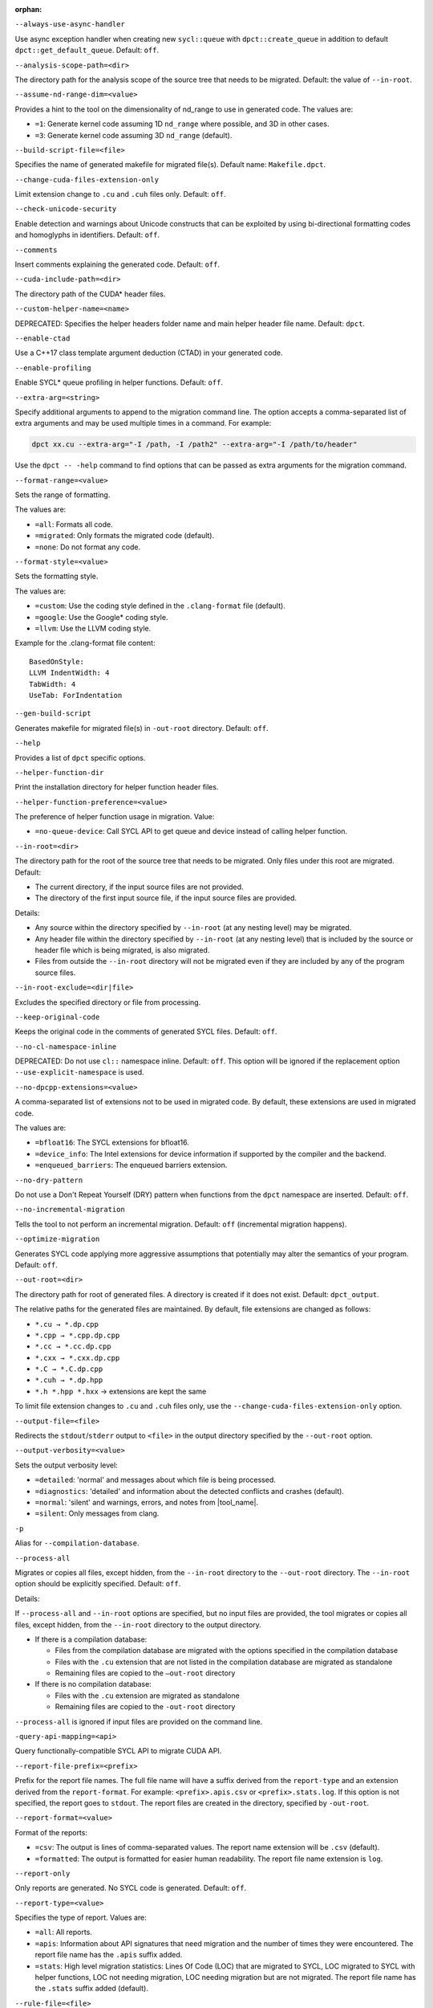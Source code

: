 :orphan:

.. _opt-always-use-async-handler:

``--always-use-async-handler``

.. _desc-always-use-async-handler:

Use async exception handler when creating new ``sycl::queue`` with
``dpct::create_queue`` in addition to default ``dpct::get_default_queue``.
Default: ``off``.

.. _end-always-use-async-handler:



.. _opt-analysis-scope-path:

``--analysis-scope-path=<dir>``

.. _desc-analysis-scope-path:

The directory path for the analysis scope of the source tree that needs
to be migrated. Default: the value of ``--in-root``.

.. _end-analysis-scope-path:





.. _opt-assume-nd-range-dim:

``--assume-nd-range-dim=<value>``

.. _desc-assume-nd-range-dim:

Provides a hint to the tool on the dimensionality of nd_range to use in
generated code. The values are:

- ``=1``: Generate kernel code assuming 1D ``nd_range`` where possible, and 3D
  in other cases.
- ``=3``: Generate kernel code assuming 3D ``nd_range`` (default).

.. _end-assume-nd-range-dim:



.. _opt-build-script-file:

``--build-script-file=<file>``

.. _desc-build-script-file:

Specifies the name of generated makefile for migrated file(s). Default name:
``Makefile.dpct``.

.. _end-build-script-file:



.. _opt-change-cuda-files-extension-only:

``--change-cuda-files-extension-only``

.. _desc-change-cuda-files-extension-only:

Limit extension change to ``.cu`` and ``.cuh`` files only. Default: ``off``.

.. _end-change-cuda-files-extension-only:



.. _opt-check-unicode-security:

``--check-unicode-security``

.. _desc-check-unicode-security:

Enable detection and warnings about Unicode constructs that can be exploited by
using bi-directional formatting codes and homoglyphs in identifiers. Default: ``off``.

.. _end-check-unicode-security:



.. _opt-comments:

``--comments``

.. _desc-comments:

Insert comments explaining the generated code. Default: ``off``.

.. _end-comments:



.. _opt-cuda-include-path:

``--cuda-include-path=<dir>``

.. _desc-cuda-include-path:

The directory path of the CUDA\* header files.

.. _end-cuda-include-path:



.. _opt-custom-helper-name:

``--custom-helper-name=<name>``

.. _desc-custom-helper-name:

DEPRECATED: Specifies the helper headers folder name and main helper header file
name. Default: ``dpct``.

.. _end-custom-helper-name:



.. _opt-enable-ctad:

``--enable-ctad``

.. _desc-enable-ctad:

Use a C++17 class template argument deduction (CTAD) in your generated code.

.. _end-enable-ctad:



.. _opt-enable-profiling:

``--enable-profiling``

.. _desc-enable-profiling:

Enable SYCL\* queue profiling in helper functions. Default: ``off``.

.. _end-enable-profiling:



.. _opt-extra-arg:

``--extra-arg=<string>``

.. _desc-extra-arg:

Specify additional arguments to append to the migration command line. The option
accepts a comma-separated list of extra arguments and may be used multiple times
in a command. For example:

.. code-block::

   dpct xx.cu --extra-arg="-I /path, -I /path2" --extra-arg="-I /path/to/header"

Use the ``dpct -- -help`` command to find options that can be passed as extra
arguments for the migration command.

.. _end-extra-arg:



.. _opt-format-range:

``--format-range=<value>``

.. _desc-format-range:

Sets the range of formatting.

The values are:

- ``=all``: Formats all code.
- ``=migrated``: Only formats the migrated code (default).
- ``=none``: Do not format any code.

.. _end-format-range:



.. _opt-format-style:

``--format-style=<value>``

.. _desc-format-style:

Sets the formatting style.

The values are:

- ``=custom``: Use the coding style defined in the ``.clang-format`` file (default).
- ``=google``: Use the Google\* coding style.
- ``=llvm``: Use the LLVM coding style.


Example for the .clang-format file content:

::

  BasedOnStyle:
  LLVM IndentWidth: 4
  TabWidth: 4
  UseTab: ForIndentation

.. _end-format-style:



.. _opt-gen-build-script:

``--gen-build-script``

.. _desc-gen-build-script:

Generates makefile for migrated file(s) in ``-out-root`` directory.
Default: ``off``.

.. _end-gen-build-script:



.. _opt-help:

``--help``

.. _desc-help:

Provides a list of ``dpct`` specific options.

.. _end-help:



.. _opt-helper-func-dir:

``--helper-function-dir``

.. _desc-helper-func-dir:

Print the installation directory for helper function header files.

.. _end-helper-func-dir:



.. _opt-helper-func-pref:

``--helper-function-preference=<value>``

.. _desc-helper-func-pref:

The preference of helper function usage in migration. Value:

- ``=no-queue-device``: Call SYCL API to get queue and device instead of calling helper function.

.. _end-helper-func-pref:



.. _opt-in-root:

``--in-root=<dir>``

.. _desc-in-root:

The directory path for the root of the source tree that needs to be migrated.
Only files under this root are migrated. Default:

- The current directory, if the input source files are not provided.
- The directory of the first input source file, if the input source files are provided.

Details:

- Any source within the directory specified by ``--in-root`` (at any nesting level)
  may be migrated.
- Any header file within the directory specified by ``--in-root`` (at any nesting
  level) that is included by the source or header file which is being migrated, is also
  migrated.
- Files from outside the ``--in-root`` directory will not be migrated even if
  they are included by any of the program source files.

.. _end-in-root:



.. _opt-in-root-exclude:

``--in-root-exclude=<dir|file>``

.. _desc-in-root-exclude:

Excludes the specified directory or file from processing.

.. _end-in-root-exclude:



.. _opt-keep-original-code:

``--keep-original-code``

.. _desc-keep-original-code:

Keeps the original code in the comments of generated SYCL files. Default: ``off``.

.. _end-keep-original-code:



.. _opt-no-cl-namespace-inline:

``--no-cl-namespace-inline``

.. _desc-no-cl-namespace-inline:

DEPRECATED: Do not use ``cl::`` namespace inline. Default: ``off``. This
option will be ignored if the replacement option ``--use-explicit-namespace``
is used.

.. _end-no-cl-namespace-inline:



.. _opt-no-dpcpp-extensions:

``--no-dpcpp-extensions=<value>``

.. _desc-no-dpcpp-extensions:

A comma-separated list of extensions not to be used in migrated code.
By default, these extensions are used in migrated code.

The values are:

- ``=bfloat16``: The SYCL extensions for bfloat16.
- ``=device_info``: The Intel extensions for device information if supported
  by the compiler and the backend.
- ``=enqueued_barriers``: The enqueued barriers extension.

.. _end-no-dpcpp-extensions:



.. _opt-no-dry-pattern:

``--no-dry-pattern``

.. _desc-no-dry-pattern:

Do not use a Don't Repeat Yourself (DRY) pattern when functions from the
``dpct`` namespace are inserted. Default: ``off``.

.. _end-no-dry-pattern:



.. _opt-no-incremental-migration:

``--no-incremental-migration``

.. _desc-no-incremental-migration:

Tells the tool to not perform an incremental migration. Default: ``off``
(incremental migration happens).

.. _end-no-incremental-migration:



.. _opt-optimize-migration:

``--optimize-migration``

.. _desc-optimize-migration:

Generates SYCL code applying more aggressive assumptions that
potentially may alter the semantics of your program. Default: ``off``.

.. _end-optimize-migration:



.. _opt-out-root:

``--out-root=<dir>``

.. _desc-out-root:

The directory path for root of generated files. A directory is created if
it does not exist. Default: ``dpct_output``.

The relative paths for the generated files are maintained. By default, file
extensions are changed as follows:

- ``*.cu → *.dp.cpp``
- ``*.cpp → *.cpp.dp.cpp``
- ``*.cc → *.cc.dp.cpp``
- ``*.cxx → *.cxx.dp.cpp``
- ``*.C → *.C.dp.cpp``
- ``*.cuh → *.dp.hpp``
- ``*.h *.hpp *.hxx`` → extensions are kept the same

To limit file extension changes to ``.cu`` and ``.cuh`` files only, use the
``--change-cuda-files-extension-only`` option.

.. _end-out-root:



.. _opt-output-file:

``--output-file=<file>``

.. _desc-output-file:

Redirects the ``stdout``/``stderr`` output to ``<file>`` in the
output directory specified by the ``--out-root`` option.

.. _end-output-file:



.. _opt-output-verbosity:

``--output-verbosity=<value>``

.. _desc-output-verbosity:

Sets the output verbosity level:

- ``=detailed``: 'normal' and messages about which file is being processed.
- ``=diagnostics``: 'detailed' and information about the detected conflicts
  and crashes (default).
- ``=normal``: 'silent' and warnings, errors, and notes from |tool_name|.
- ``=silent``: Only messages from clang.

.. _end-output-verbosity:




.. _opt-p:

``-p``

.. _desc-p:

Alias for ``--compilation-database``.

.. _end-p:




.. _opt-process-all:

``--process-all``

.. _desc-process-all:

Migrates or copies all files, except hidden, from the ``--in-root``
directory to the ``--out-root`` directory. The ``--in-root`` option should
be explicitly specified. Default: ``off``.

Details:

If ``--process-all`` and ``--in-root`` options are specified, but no
input files are provided, the tool migrates or copies all files, except
hidden, from the ``--in-root`` directory to the output directory.

- If there is a compilation database:

  - Files from the compilation database are migrated with the options
    specified in the compilation database
  - Files with the ``.cu`` extension that are not listed in the compilation
    database are migrated as standalone
  - Remaining files are copied to the ``–out-root`` directory

- If there is no compilation database:

  - Files with the ``.cu`` extension are migrated as standalone
  - Remaining files are copied to the ``-out-root`` directory

``--process-all`` is ignored if input files are provided on the command line.

.. _end-process-all:




.. _opt-query-api-map:

``-query-api-mapping=<api>``

.. _desc-query-api-map:

Query functionally-compatible SYCL API to migrate CUDA API.

.. _end-query-api-map:




.. _opt-report-file-prefix:

``--report-file-prefix=<prefix>``

.. _desc-report-file-prefix:

Prefix for the report file names. The full file name will have a suffix
derived from the ``report-type`` and an extension derived from the
``report-format``. For example: ``<prefix>.apis.csv`` or ``<prefix>.stats.log``.
If this option is not specified, the report goes to ``stdout``. The report
files are created in the directory, specified by ``-out-root``.

.. _end-report-file-prefix:



.. _opt-report-format:

``--report-format=<value>``

.. _desc-report-format:

Format of the reports:

- ``=csv``: The output is lines of comma-separated values. The report name
  extension will be ``.csv`` (default).
- ``=formatted``: The output is formatted for easier human readability.
  The report file name extension is ``log``.

.. _end-report-format:



.. _opt-report-only:

``--report-only``

.. _desc-report-only:

Only reports are generated. No SYCL code is generated. Default: ``off``.

.. _end-report-only:



.. _opt-report-type:

``--report-type=<value>``

.. _desc-report-type:

Specifies the type of report. Values are:

- ``=all``: All reports.
- ``=apis``: Information about API signatures that need migration and the
  number of times they were encountered. The report file name has the
  ``.apis`` suffix added.
- ``=stats``: High level migration statistics: Lines Of Code (LOC) that
  are migrated to SYCL, LOC migrated to SYCL with helper functions,
  LOC not needing migration, LOC needing migration but are not migrated.
  The report file name has the ``.stats`` suffix added (default).

.. _end-report-type:



.. _opt-rule-file:

``--rule-file=<file>``

.. _desc-rule-file:

Specifies the rule file path that contains rules used for migration.

.. _end-rule-file:



.. _opt-stop-on-parse-err:

``--stop-on-parse-err``

.. _desc-stop-on-parse-err:

Stop migration and generation of reports if parsing errors happened. Default: ``off``.

.. _end-stop-on-parse-err:



.. _opt-suppress-warnings:

``--suppress-warnings=<value>``

.. _desc-suppress-warnings:

A comma-separated list of migration warnings to suppress. Valid warning IDs
range from 1000 to 1118. Hyphen-separated ranges are also allowed. For
example: ``-suppress-warnings=1000-1010,1011``.

.. _end-suppress-warnings:



.. _opt-suppress-warnings-all:

``--suppress-warnings-all``

.. _desc-suppress-warnings-all:

Suppresses all migration warnings. Default: ``off``.

.. _end-suppress-warnings-all:



.. _opt-sycl-named-lambda:

``--sycl-named-lambda``

.. _desc-sycl-named-lambda:

Generates kernels with the kernel name. Default: ``off``.

.. _end-sycl-named-lambda:



.. _opt-use-custom-helper:

``--use-custom-helper=<value>``

.. _desc-use-custom-helper:

DEPRECATED: Customize the helper header files for migrated code. The values are:

- ``=all``: Generate a complete set of helper header files and place them
  in the ``--out-root`` directory.
- ``=api``: Limit helper header files to only the necessary APIs for the
  migrated code and place them in the ``--out-root`` directory.
- ``=file``: Limit helper header files to only the necessary files for the
  migrated code and place them in the ``--out-root`` directory.
- ``=none``: No customization (default).

.. _end-use-custom-helper:



.. _opt-use-dpcpp-extensions:

``--use-dpcpp-extensions=<value>``

.. _desc-use-dpcpp-extensions:

A comma-separated list of extensions to be used in migrated code.
By default, these extensions are not used in migrated code.

- ``=c_cxx_standard_library``: Use std functions from the libdevice library
  (provided by |dpcpp_compiler|_) and C/C++ Standard Library to migrate functions
  which have no mapping in the SYCL standard. If this value is used together with
  ``intel_device_math``, the ``intel_device_math`` functions take precedence.
- ``=intel_device_math``: Use ``sycl::ext::intel::math`` functions from the libdevice
  library (provided by |dpcpp_compiler|) to migrate functions which have no
  mapping in the SYCL standard.

.. _end-use-dpcpp-extensions:



.. _opt-use-experimental-features:

``--use-experimental-features=<value>``

.. _desc-use-experimental-features:

A comma-separated list of experimental features to be used in migrated code.
By default, experimental features will not be used in migrated code.

The values are:

- ``=bfloat16_math_functions``: Experimental extension that allows use of bfloat16 math functions.
- ``=dpl-experimental-api``: Experimental extension that allows use of experimental
  oneDPL APIs.
- ``=free-function-queries``: Experimental extension that allows getting
  ``id``, ``item``, ``nd_item``, ``group``, and ``sub_group`` instances
  globally.
- ``=local-memory-kernel-scope-allocation``: Experimental extension that
  allows allocation of local memory objects at the kernel functor scope.
- ``=logical-group``: Experimental helper function used to logically
  group work-items.
- ``=masked-sub-group-operation``: Experimental helper function used to execute
  sub-group operation with mask.
- ``=matrix``: Experimental extension that allows use of matrix extension like class ``joint_matrix``.
- ``=nd_range_barrier``: Experimental helper function used to help cross-group synchronization during migration.
- ``=occupancy-calculation``: Experimental helper function used to calculate occupancy.
- ``=user-defined-reductions``: Experimental extension that allows user-defined
  reductions.

.. _end-use-experimental-features:



.. _opt-use-explicit-namespace:

``--use-explicit-namespace=<value>``

.. _desc-use-explicit-namespace:

Defines the namespaces to use explicitly in generated code. The value is
a comma-separated list. Default: ``dpct, sycl``.

Possible values are:

- ``=cl``: DEPRECATED. Generate code with ``cl::sycl::`` namespace. Cannot be
  used with ``sycl`` or ``sycl-math`` values.
- ``=dpct``: Generate code with ``dpct::`` namespace.
- ``=none``: Generate code without namespaces. Cannot be used with other values.
- ``=sycl``: Generate code with ``sycl::`` namespace. Cannot be used with ``cl``
  or ``sycl-math`` values.
- ``=sycl-math``: Generate code with ``sycl::`` namespace, applied only for SYCL
  math functions. Cannot be used with ``cl`` or ``sycl`` values.

.. _end-use-explicit-namespace:



.. _opt-usm-level:

``--usm-level=<value>``

.. _desc-usm-level:

Sets the Unified Shared Memory (USM) level to use in source code generation:

- ``=none``: Uses helper functions from |tool_name| header files
  for memory management migration.
- ``=restricted``: Uses USM API for memory management migration. (default).

.. _end-usm-level:

.. _opt-vcxprojfile:

``--vcxprojfile=<file>``

.. _desc-vcxprojfile:

The file path of ``vcxproj``.

.. _end-vcxprojfile:



.. _opt-version:

``--version``

.. _desc-version:

Shows the version of the tool.

.. _end-version:



.. _opt-compilation-db:

``--compilation-database=<dir>``

.. _desc-compilation-db:

The directory path for the compilation database (`compile_commands.json`). When no
path is specified, a search for `compile_commands.json` is attempted through all
parent directories of the first input source file. Same as ``-p``.

.. _end-compilation-db:


.. _opt-gen-helper-func:

``--gen-helper-function``

.. _desc-gen-helper-func:

Generates helper function files in the ``--out-root`` directory. Default: ``off``.

.. _end-gen-helper-func:




.. _opt-intercept-build-block:

intercept-build Options
-----------------------

The following table lists all current `intercept-build` tool command line options
in alphabetical order.

.. list-table::
   :widths: 30 70
   :header-rows: 1

   * - Option
     - Description
   * - `--append`
     - Extend existing compilation database with new entries. Duplicate entries are
       detected and not present in the final output. The output is not continuously
       updated; it's done when the build command finished. Default: disabled.
   * - `--cdb <file>`
     - The JSON compilation database. Default name: `compile_commands.json`.
   * - `--linker-entry`
     - Generate linker entry in compilation database if the `--linker-entry` option
       is present. Default: enabled.
   * - `--no-linker-entry`
     - Do not generate linker entry in compilation database if the `--no-linker-entry`
       option is present. Default: disabled.
   * - `--parse-build-log <file>`
     - Specifies the file path of the build log.
   * - `--verbose`, `-v`
     - Enable verbose output from `intercept-build`. A second, third, and fourth
       flag increases verbosity.
   * - `--work-directory <path>`
     - Specifies the working directory of the command that generates the build log
       specified by option `-parse-build-log`. Default: the directory of build log
       file specified by option `-parse-build-log`.

.. _end-intercept-build-block:


.. _report-opt-block:

Specifying any of the following options will trigger report generation:

-  ``--report-file-prefix``
-  ``--report-type``
-  ``--report-format``
-  ``--report-only``

.. _end-report-opt-block:

